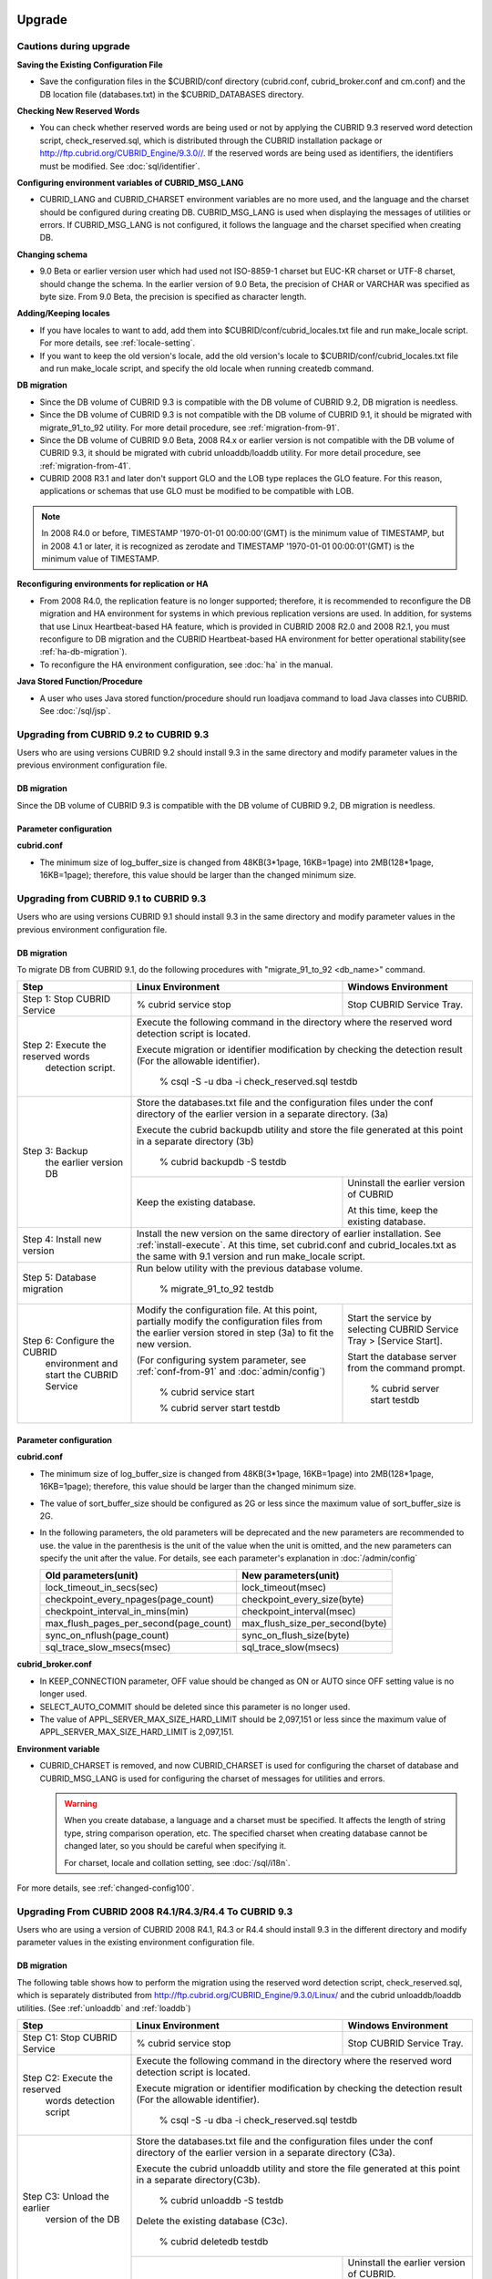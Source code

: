 .. _upgrade:

Upgrade
=======

Cautions during upgrade
-----------------------

**Saving the Existing Configuration File**

*   Save the configuration files in the $CUBRID/conf directory (cubrid.conf, cubrid_broker.conf and cm.conf) and the DB location file (databases.txt) in the $CUBRID_DATABASES directory.

**Checking New Reserved Words**

*   You can check whether reserved words are being used or not by applying the CUBRID 9.3 reserved word detection script, check_reserved.sql, which is distributed through the CUBRID installation package or http://ftp.cubrid.org/CUBRID_Engine/9.3.0//. If the reserved words are being used as identifiers, the identifiers must be modified. See :doc:`sql/identifier`.

**Configuring environment variables of CUBRID_MSG_LANG**

*   CUBRID_LANG and CUBRID_CHARSET environment variables are no more used, and the language and the charset should be configured during creating DB. CUBRID_MSG_LANG is used when displaying the messages of utilities or errors. If CUBRID_MSG_LANG is not configured, it follows the language and the charset specified when creating DB.

**Changing schema**

*   9.0 Beta or earlier version user which had used not ISO-8859-1 charset but EUC-KR charset or UTF-8 charset, should change the schema. In the earlier version of 9.0 Beta, the precision of CHAR or VARCHAR was specified as byte size. From 9.0 Beta, the precision is specified as character length.

**Adding/Keeping locales**

*   If you have locales to want to add, add them into $CUBRID/conf/cubrid_locales.txt file and run make_locale script. For more details, see :ref:`locale-setting`.
*   If you want to keep the old version's locale, add the old version's locale to $CUBRID/conf/cubrid_locales.txt file and run make_locale script, and specify the old locale when running createdb command.

**DB migration**

*   Since the DB volume of CUBRID 9.3 is compatible with the DB volume of CUBRID 9.2, DB migration is needless.
*   Since the DB volume of CUBRID 9.3 is not compatible with the DB volume of CUBRID 9.1, it should be migrated with migrate_91_to_92 utility. For more detail procedure, see :ref:`migration-from-91`.
*   Since the DB volume of CUBRID 9.0 Beta, 2008 R4.x or earlier version is not compatible with the DB volume of CUBRID 9.3, it should be migrated with cubrid unloaddb/loaddb utility. For more detail procedure, see :ref:`migration-from-41`.
*   CUBRID 2008 R3.1 and later don't support GLO and the LOB type replaces the GLO feature. For this reason, applications or schemas that use GLO must be modified to be compatible with LOB.

.. note::

    In 2008 R4.0 or before, TIMESTAMP '1970-01-01 00:00:00'(GMT) is the minimum value of TIMESTAMP, but in 2008 4.1 or later, it is recognized as zerodate and TIMESTAMP '1970-01-01 00:00:01'(GMT) is the minimum value of TIMESTAMP.

**Reconfiguring environments for replication or HA**

*   From 2008 R4.0, the replication feature is no longer supported; therefore, it is recommended to reconfigure the DB migration and HA environment for systems in which previous replication versions are used. In addition, for systems that use Linux Heartbeat-based HA feature, which is provided in CUBRID 2008 R2.0 and 2008 R2.1, you must reconfigure to DB migration and the CUBRID Heartbeat-based HA environment for better operational stability(see :ref:`ha-db-migration`).
*   To reconfigure the HA environment configuration, see :doc:`ha` in the manual.

**Java Stored Function/Procedure**

*   A user who uses Java stored function/procedure should run loadjava command to load Java classes into CUBRID. See :doc:`/sql/jsp`.

Upgrading from CUBRID 9.2 to CUBRID 9.3
---------------------------------------

Users who are using versions CUBRID 9.2 should install 9.3 in the same directory and modify parameter values in the previous environment configuration file.

DB migration
^^^^^^^^^^^^

Since the DB volume of CUBRID 9.3 is compatible with the DB volume of CUBRID 9.2, DB migration is needless.

Parameter configuration
^^^^^^^^^^^^^^^^^^^^^^^

**cubrid.conf**

*   The minimum size of log_buffer_size is changed from 48KB(3*1page, 16KB=1page) into 2MB(128*1page, 16KB=1page); therefore, this value should be larger than the changed minimum size.

.. _up-from-91:

Upgrading from CUBRID 9.1 to CUBRID 9.3
---------------------------------------

Users who are using versions CUBRID 9.1 should install 9.3 in the same directory and modify parameter values in the previous environment configuration file.

.. _migration-from-91:

DB migration
^^^^^^^^^^^^

To migrate DB from CUBRID 9.1, do the following procedures with "migrate_91_to_92 <db_name>" command.

+------------------------------------+-----------------------------------------------+-----------------------------------------------+
| Step                               | Linux Environment                             | Windows Environment                           |
+====================================+===============================================+===============================================+
| Step 1: Stop CUBRID Service        | % cubrid service stop                         | Stop CUBRID Service Tray.                     |
+------------------------------------+-----------------------------------------------+-----------------------------------------------+
| Step 2: Execute the reserved words | Execute the following command in the directory where the reserved word detection script       |
|          detection script.         | is located.                                                                                   |
|                                    |                                                                                               |
|                                    | Execute migration or identifier modification by checking the detection result                 |
|                                    | (For the allowable identifier).                                                               |
|                                    |                                                                                               |
|                                    |   % csql -S -u dba -i check_reserved.sql testdb                                               |
+------------------------------------+-----------------------------------------------------------------------------------------------+
| Step 3: Backup                     | Store the databases.txt file and the configuration files under the conf directory of          |
|         the earlier version DB     | the earlier version in a separate directory.  (3a)                                            |
|                                    |                                                                                               |
|                                    | Execute the cubrid backupdb utility and store the file generated                              |
|                                    | at this point in a separate directory (3b)                                                    |
|                                    |                                                                                               |
|                                    |   % cubrid backupdb -S testdb                                                                 |
|                                    +-----------------------------------------------+-----------------------------------------------+
|                                    |                                               | Uninstall the earlier version of CUBRID       |
|                                    |                                               |                                               |
|                                    | Keep the existing database.                   | At this time, keep the existing database.     |
+------------------------------------+-----------------------------------------------+-----------------------------------------------+
| Step 4: Install new version        | Install the new version on the same directory of earlier installation.                        |
|                                    | See :ref:`install-execute`.                                                                   |
|                                    | At this time, set cubrid.conf and cubrid_locales.txt as the same with 9.1 version and         |
|                                    | run make_locale script.                                                                       |
+------------------------------------+-----------------------------------------------------------------------------------------------+
| Step 5: Database migration         | Run below utility with the previous database volume.                                          |
|                                    |                                                                                               |
|                                    |   % migrate_91_to_92 testdb                                                                   |
+------------------------------------+-----------------------------------------------+-----------------------------------------------+
| Step 6: Configure the CUBRID       | Modify the configuration file. At this point, | Start the service by selecting                |
|      environment                   | partially modify the configuration files      | CUBRID Service Tray > [Service Start].        |
|      and start the CUBRID Service  | from the earlier version stored in step (3a)  |                                               |
|                                    | to fit the new version.                       | Start the database server from                |
|                                    |                                               | the command prompt.                           |
|                                    | (For configuring system parameter, see        |                                               |
|                                    | :ref:`conf-from-91` and :doc:`admin/config`)  |   % cubrid server start testdb                |
|                                    |                                               |                                               |
|                                    |   % cubrid service start                      |                                               |
|                                    |                                               |                                               |
|                                    |   % cubrid server start testdb                |                                               |
+------------------------------------+-----------------------------------------------+-----------------------------------------------+

.. _conf-from-91:

Parameter configuration
^^^^^^^^^^^^^^^^^^^^^^^

**cubrid.conf**

*   The minimum size of log_buffer_size is changed from 48KB(3*1page, 16KB=1page) into 2MB(128*1page, 16KB=1page); therefore, this value should be larger than the changed minimum size.
*   The value of sort_buffer_size should be configured as 2G or less since the maximum value of sort_buffer_size is 2G.
*   In the following parameters, the old parameters will be deprecated and the new parameters are recommended to use. the value in the parenthesis is the unit of the value when the unit is omitted, and the new parameters can specify the unit after the value. For details, see each parameter's explanation in :doc:`/admin/config`

    +-----------------------------------------+-----------------------------------------+
    | Old parameters(unit)                    | New parameters(unit)                    |
    +=========================================+=========================================+
    | lock_timeout_in_secs(sec)               | lock_timeout(msec)                      |
    +-----------------------------------------+-----------------------------------------+
    | checkpoint_every_npages(page_count)     | checkpoint_every_size(byte)             |
    +-----------------------------------------+-----------------------------------------+
    | checkpoint_interval_in_mins(min)        | checkpoint_interval(msec)               |
    +-----------------------------------------+-----------------------------------------+
    | max_flush_pages_per_second(page_count)  | max_flush_size_per_second(byte)         |
    +-----------------------------------------+-----------------------------------------+
    | sync_on_nflush(page_count)              | sync_on_flush_size(byte)                |
    +-----------------------------------------+-----------------------------------------+
    | sql_trace_slow_msecs(msec)              | sql_trace_slow(msecs)                   |
    +-----------------------------------------+-----------------------------------------+
    
**cubrid_broker.conf**

*   In KEEP_CONNECTION parameter, OFF value should be changed as ON or AUTO since OFF setting value is no longer used. 
*   SELECT_AUTO_COMMIT should be deleted since this parameter is no longer used.
*   The value of APPL_SERVER_MAX_SIZE_HARD_LIMIT should be 2,097,151 or less since the maximum value of APPL_SERVER_MAX_SIZE_HARD_LIMIT is 2,097,151.

**Environment variable**

*   CUBRID_CHARSET is removed, and now CUBRID_CHARSET is used for configuring the charset of database and CUBRID_MSG_LANG is used for configuring the charset of messages for utilities and errors.

    .. warning::

        When you create database, a language and a charset must be specified. It affects the length of string type, string comparison operation, etc. The specified charset when creating database cannot be changed later, so you should be careful when specifying it.
        
        For charset, locale and collation setting, see :doc:`/sql/i18n`.

For more details, see :ref:`changed-config100`.

.. _up-from-41:

Upgrading From CUBRID 2008 R4.1/R4.3/R4.4 To CUBRID 9.3
-------------------------------------------------------

Users who are using a version of CUBRID 2008 R4.1, R4.3 or R4.4 should install 9.3 in the different directory and modify parameter values in the existing environment configuration file.

.. _migration-from-41:

DB migration
^^^^^^^^^^^^

The following table shows how to perform the migration using the reserved word detection script, check_reserved.sql, which is separately distributed from http://ftp.cubrid.org/CUBRID_Engine/9.3.0/Linux/ and the cubrid unloaddb/loaddb utilities. (See :ref:`unloaddb` and :ref:`loaddb`)

+------------------------------------+-----------------------------------------------+-----------------------------------------------+
| Step                               | Linux Environment                             | Windows Environment                           |
+====================================+===============================================+===============================================+
| Step C1: Stop CUBRID Service       | % cubrid service stop                         | Stop CUBRID Service Tray.                     |
+------------------------------------+-----------------------------------------------+-----------------------------------------------+
| Step C2: Execute the reserved      | Execute the following command in the directory where the reserved word detection              |
|         words detection script     | script is located.                                                                            |
|                                    |                                                                                               |
|                                    | Execute migration or identifier modification by checking the detection result                 |
|                                    | (For the allowable identifier).                                                               |
|                                    |                                                                                               |
|                                    |   % csql -S -u dba -i check_reserved.sql testdb                                               |
+------------------------------------+-----------------------------------------------------------------------------------------------+
| Step C3: Unload the earlier        | Store the databases.txt file and the configuration files under the conf directory             |
|          version of the DB         | of the earlier version in a separate directory (C3a).                                         |
|                                    |                                                                                               |
|                                    | Execute the cubrid unloaddb utility and store the file generated at this point in a           |
|                                    | separate directory(C3b).                                                                      |
|                                    |                                                                                               |
|                                    |   % cubrid unloaddb -S testdb                                                                 |
|                                    |                                                                                               |
|                                    | Delete the existing database (C3c).                                                           |
|                                    |                                                                                               |
|                                    |   % cubrid deletedb testdb                                                                    |
|                                    +-----------------------------------------------+-----------------------------------------------+
|                                    |                                               | Uninstall the earlier version of CUBRID.      |
+------------------------------------+-----------------------------------------------+-----------------------------------------------+
| Step C4: Install new version       | See :ref:`install-execute`                                                                    |
+------------------------------------+-----------------------------------------------------------------------------------------------+
| Step C5: Database creation and     | Go to the directory where you want to create a database, and create one.                      |
|          data loading              | At this time, be cautious about locale setting(\*). (c5a)                                     |
|                                    |                                                                                               |
|                                    |   % cd $CUBRID/databases/testdb                                                               |
|                                    |                                                                                               |
|                                    |   % cubrid createdb testdb en_US                                                              |
|                                    |                                                                                               |
|                                    | Execute the cubrid loaddb utility with the stored files in (C3b). (C5b)                       |
|                                    |                                                                                               |
|                                    |   % cubrid loaddb -s testdb_schema -d testdb_objects -i testdb_indexes testdb                 |
+------------------------------------+-----------------------------------------------------------------------------------------------+
| Step C6: Back up the new version   |   % cubrid backupdb -S testdb                                                                 |
|          of the DB                 |                                                                                               |
+------------------------------------+-----------------------------------------------+-----------------------------------------------+
| Step C7: Configure the CUBRID      | Modify the configuration file.                | Start the service by selecting                |
|          environment and start     | At this point, partially modify               | CUBRID Service Tray > [Service Start].        |
|          the CUBRID Service        | the configuration files from the earlier      |                                               |
|                                    | version stored in step (C3a) to fit the new   | Start the database server from the            |
|                                    | version.                                      | command prompt.                               |
|                                    |                                               |                                               |
|                                    | (For configuring system parameter, see        |   % cubrid server start testdb                |
|                                    | :ref:`conf-from-41` and :doc:`admin/config`)  |                                               |
|                                    |                                               |                                               |
|                                    |   % cubrid service start                      |                                               |
|                                    |                                               |                                               |
|                                    |   % cubrid server start testdb                |                                               |
+------------------------------------+-----------------------------------------------+-----------------------------------------------+

(\*): The user which uses CUBRID 2008 R4.x or before should be cautious for determining a locale(language and charset). For example, when the user which used the language as ko_KR(Korean) and the charset as utf8 processes DB migration, the locale should be set as "cubrid createdb testdb ko_KR.utf8". If the locale is not built-in locale, you should run make_locale(.sh) command first. For more details, see :ref:`locale-setting`. 

*   You should be careful about the change of the space for storing about the multibyte character. For example, in 2008 R4.3, CHAR(6) means CHAR type with 6 bytes size, but in 9.3, CHAR(6) means CHAR type with 6 characters. In utf8 charset, Korean uses 3 bytes per 1 character, so CHAR(6) has 18 bytes. Therefore, more disk space is required. 

*   If you used utf8 charset in CUBRID 2008 R4.x or before, you should set the charset as utf8 when you run "cubrid createdb". If not, retrieval queries or string functions are unable to work properly.

.. _conf-from-41:

Parameter configuration
^^^^^^^^^^^^^^^^^^^^^^^

**cubrid.conf**

*   The minimum size of log_buffer_size is changed from 48KB(3*1page, 16KB=1page) into 2MB(128*1page, 16KB=1page); therefore, this value should be larger than the changed minimum size.
*   The value of sort_buffer_size should be configured as 2G or less since the maximum value of sort_buffer_size is 2G.
*   single_byte_compare should be deleted since this parameter is no longer used.
*   intl_mbs_support should be deleted since this parameter is no longer used.
*   lock_timeout_message_type should be deleted since this parameter is no longer used.
*   In the following parameters, the old parameters will be deprecated and the new parameters are recommended to use. the value in the parenthesis is the unit of the value when the unit is omitted, and the new parameters can specify the unit after the value. For details, see each parameter's explanation in :doc:`/admin/config`

    +-----------------------------------------+-----------------------------------------+
    | Old parameters(unit)                    | New parameters(unit)                    |
    +=========================================+=========================================+
    | lock_timeout_in_secs(sec)               | lock_timeout(msec)                      |
    +-----------------------------------------+-----------------------------------------+
    | checkpoint_every_npages(page_count)     | checkpoint_every_size(byte)             |
    +-----------------------------------------+-----------------------------------------+
    | checkpoint_interval_in_mins(min)        | checkpoint_interval(msec)               |
    +-----------------------------------------+-----------------------------------------+
    | max_flush_pages_per_second(page_count)  | max_flush_size_per_second(byte)         |
    +-----------------------------------------+-----------------------------------------+
    | sync_on_nflush(page_count)              | sync_on_flush_size(byte)                |
    +-----------------------------------------+-----------------------------------------+
    | sql_trace_slow_msecs(msec)              | sql_trace_slow(msecs)                   |
    +-----------------------------------------+-----------------------------------------+

**cubrid_broker.conf**

*   In KEEP_CONNECTION parameter, OFF value should be changed as ON or AUTO since OFF setting value is no longer used. 
*   SELECT_AUTO_COMMIT should be deleted since this parameter is no longer used.
*   The value of APPL_SERVER_MAX_SIZE_HARD_LIMIT should be 2,097,151 or less since the maximum value of APPL_SERVER_MAX_SIZE_HARD_LIMIT is 2,097,151.
    
**cubrid_ha.conf**

*   Users who have configured the ha_apply_max_mem_size parameter value more than 500 must the value to 500 or less.

**Environment variable**

*   CUBRID_LANG is removed; now the language and the charset of database is set when creating DB, and CUBRID_MSG_LANG is used for configuring the charset of messages for utilities and errors.

    .. warning::

        When you create database, the language and the charset of database should be specified. It affects the length of string type, string comparison operation, etc. The specified charset when creating database cannot be changed later, so you should be careful when specifying it.
        
        For charset, locale and collation setting, see :doc:`/sql/i18n`.

For more details, see :ref:`changed-config100`.

.. _up-from-40:

Upgrading From CUBRID 2008 R4.0 or Earlier Versions To CUBRID 9.3
-----------------------------------------------------------------

Users who are using versions CUBRID 2008 R4.0 or earlier should install 9.3 in the different directory and modify parameter values in the existing environment configuration file.

DB migration
^^^^^^^^^^^^

Do the same procedures with :ref:`migration-from-41` in :ref:`up-from-41`. If you use GLO classes, you must modify applications and schema in order to use BLOB or CLOB types, since GLO classes are not supported in 2008 R3.1. If this modification is not easy, it is not recommended to perform the migration.

Parameter configuration
^^^^^^^^^^^^^^^^^^^^^^^

**cubrid.conf**

*   The minimum size of log_buffer_size is changed from 48KB(3*1page, 16KB=1page) into 2MB(128*1page, 16KB=1page); therefore, this value should be larger than the changed minimum size.
*   The value of sort_buffer_size should be configured as 2G or less since the maximum value of sort_buffer_size is 2G.
*   single_byte_compare should be deleted since this parameter is no longer used.
*   intl_mbs_support should be deleted since this parameter is no longer used.
*   lock_timeout_message_type should be deleted since this parameter is no longer used.
*   Because the default value of thread_stacksize has been changed from 100K to 1M, it is recommended that users who have not configured this value check memory usage of CUBRID-associative processes.
*   Because the minimum value of data_buffer_size has been changed from 64K to 16M, users who have configured this value less than 16M must change the value equal to or greater than 16M.
*   In the following parameters, the old parameters will be deprecated and the new parameters are recommended to use. the value in the parenthesis is the unit of the value when the unit is omitted, and the new parameters can specify the unit after the value. For details, see each parameter's explanation in :doc:`/admin/config`

    +-----------------------------------------+-----------------------------------------+
    | Old parameters(unit)                    | New parameters(unit)                    |
    +=========================================+=========================================+
    | lock_timeout_in_secs(sec)               | lock_timeout(msec)                      |
    +-----------------------------------------+-----------------------------------------+
    | checkpoint_every_npages(page_count)     | checkpoint_every_size(byte)             |
    +-----------------------------------------+-----------------------------------------+
    | checkpoint_interval_in_mins(min)        | checkpoint_interval(msec)               |
    +-----------------------------------------+-----------------------------------------+
    | max_flush_pages_per_second(page_count)  | max_flush_size_per_second(byte)         |
    +-----------------------------------------+-----------------------------------------+
    | sync_on_nflush(page_count)              | sync_on_flush_size(byte)                |
    +-----------------------------------------+-----------------------------------------+

**cubrid_broker.conf**

*   In KEEP_CONNECTION parameter, OFF value should be changed as ON or AUTO since OFF setting value is no longer used. 
*   SELECT_AUTO_COMMIT should be deleted since this parameter is no longer used.
*   The value of APPL_SERVER_MAX_SIZE_HARD_LIMIT should be 2,097,151 or less since the maximum value of APPL_SERVER_MAX_SIZE_HARD_LIMIT is 2,097,151.
*   The minimum value of APPL_SERVER_MAX_SIZE_HARD_LIMIT is 1024M. It is recommended that users who configure APPL_SERVER_MAX_SIZE configure this value less than the value of APPL_SERVER_MAX_SIZE_HARD_LIMIT.
*   Because the default value of CCI_DEFAULT_AUTOCOMMIT has been changed to ON, users who have not configured this value should change it to OFF if they want to keep auto commit mode.

**cubrid_ha.conf**

*   Users who have configured the ha_apply_max_mem_size parameter value more than 500 must the value to 500 or less.

**Environment variable**

*   CUBRID_LANG is removed; now the language and the charset of database is set when creating DB, and CUBRID_MSG_LANG is used for configuring the charset of messages for utilities and errors.

    .. warning::

        When you create database, the language and the charset of database should be specified. It affects the length of string type, string comparison operation, etc. The specified charset when creating database cannot be changed later, so you should be careful when specifying it.
        
        For charset, locale and collation setting, see :doc:`/sql/i18n`.

For more details, see :ref:`changed-config100`.

.. _ha-db-migration:

Database Migration under HA Environment
=======================================

HA migration from CUBRID 2008 R2.2 or higher to CUBRID 9.3
----------------------------------------------------------

In the scenario described below, the current service is stopped to perform an upgrade in an environment in which a broker, a master DB and a slave DB are operating on different servers.

+------------------------------------------------------+-----------------------------------------------------------------------------------------------------------+
| Step                                                 | Description                                                                                               |
+======================================================+===========================================================================================================+
| Steps H1~H6: Perform :ref:`migration-from-91` or     | Run the CUBRID upgrade and database migration in the master node, and back up the new version's database. |
| steps C1-C6 of :ref:`migration-from-41`              | on the master node.                                                                                       |
|                                                      |                                                                                                           |
+------------------------------------------------------+-----------------------------------------------------------------------------------------------------------+
| Step H7: Install new version in the slave node       | Delete the previous version of the database from the slave node and install a new version.                |
|                                                      |                                                                                                           |
|                                                      | For more information, see :ref:`install-execute`.                                                         |
+------------------------------------------------------+-----------------------------------------------------------------------------------------------------------+
| Step H8: Restore the backup copy of the master node  | Restore the new database backup copy (testdb_bk*) of the master node, which is created in step H6         |
|          in the slave node                           | , to the slave node.                                                                                      |
|                                                      |                                                                                                           |
|                                                      |   % scp user1\ @master:$CUBRID/databases/databases.txt $CUBRID/databases/.                                |
|                                                      |                                                                                                           |
|                                                      |   % cd ~/DB/testdb                                                                                        |
|                                                      |                                                                                                           |
|                                                      |   % scp user1\ @master:~/DB/testdb/testdb_bk0v000 .                                                       |
|                                                      |                                                                                                           |
|                                                      |   % scp user1\ @master:~/DB/testdb/testdb_bkvinf .                                                        |
|                                                      |                                                                                                           |
|                                                      |   % cubrid restoredb testdb                                                                               |
+------------------------------------------------------+-----------------------------------------------------------------------------------------------------------+
| Step H9: Reconfigure HA environment and start        | In the master node and the slave node, set the CUBRID environment configuration file (cubrid.conf)        |
|          HA mode                                     | and the HA environment configuration file(cubrid_ha.conf)                                                 |
|                                                      | See :ref:`quick-server-config`.                                                                           |
+------------------------------------------------------+-----------------------------------------------------------------------------------------------------------+
| Step H10: Install new version in the broker server,  | For more information about installation, see :ref:`install-execute`.                                      |
|           and start the broker                       |                                                                                                           |
|                                                      | Start the broker in the Broker server. See :ref:`quick-broker-config`.                                    |
|                                                      |                                                                                                           |
|                                                      |   % cubrid broker start                                                                                   |
+------------------------------------------------------+-----------------------------------------------------------------------------------------------------------+

HA Migration from CUBRID 2008 R2.0/R2.1 to CUBRID 9.3
-----------------------------------------------------

If you are using the HA feature of CUBRID 2008 R2.0 or 2008 R2.1, you must upgrade the server version, migrate the database, set up a new HA environment, and then change the Linux Heartbeat auto start setting used in 2008 R2.0 or 2008 R2.1. If the Linux Heartbeat package is not needed, delete it.

Perform steps H1~H10 above, then perform step H11 below:

+-----------------------------------------------------+-------------------------------------------------------------------------------+
| Step                                                | Description                                                                   |
+=====================================================+===============================================================================+
| Step H11: Change the previous Linux heartbeat       | Perform the following task in the master and slave nodes from a root account. |
|           auto start settings                       |                                                                               |
|                                                     |   [root\ @master ~]# chkconfig --del heartbeat                                |
|                                                     |   // Performing the same job in the slave node                                |
+-----------------------------------------------------+-------------------------------------------------------------------------------+
